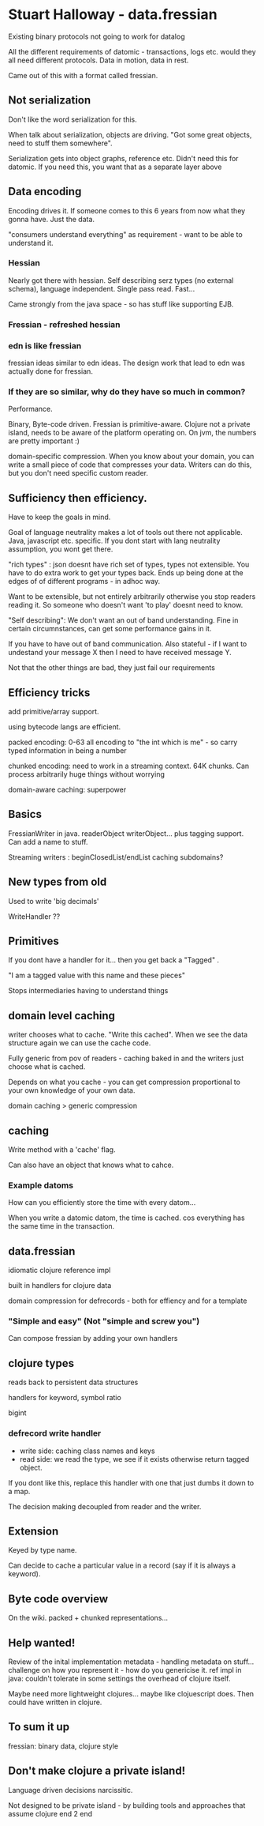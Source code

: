 * Stuart Halloway  - data.fressian

Existing binary protocols not going to work for datalog

All the different requirements of datomic - transactions, logs
etc. would they all need different protocols. Data in motion, data in
rest.

Came out of this with a format called fressian.

** Not serialization

Don't like the word serialization for this. 

When talk about serialization, objects are driving. "Got some great
objects, need to stuff them somewhere".

Serialization gets into object graphs, reference etc. Didn't need
this for datomic. If you need this, you want that as a separate layer
above

** Data encoding

Encoding drives it. If someone comes to this 6 years from now what
they gonna have. Just the data.

"consumers understand everything" as requirement - want to be able to
understand it.

*** Hessian

Nearly got there with hessian. Self describing serz types (no
external schema), language independent. Single pass read. Fast... 

Came strongly from the java space - so has stuff like supporting EJB.

*** Fressian - refreshed hessian

*** edn is like fressian

fressian ideas similar to edn ideas. The design work that lead to edn
was actually done for fressian.

*** If they are so similar, why do they have so much in common?

Performance.

Binary, Byte-code driven. Fressian is primitive-aware. Clojure not a
private island, needs to be aware of the platform operating on. On
jvm, the numbers are pretty important :)

domain-specific compression. When you know about your domain, you can
write a small piece of code that compresses your data. Writers can do
this, but you don't need specific custom reader.

** Sufficiency then efficiency.

Have to keep the goals in mind. 

Goal of language neutrality makes a lot of tools out there not
applicable. Java, javascript etc. specific. If you dont start with
lang neutrality assumption, you wont get there.

"rich types" : json doesnt have rich set of types, types not
extensible. You have to do extra work to get your types back. 
Ends up being done at the edges of of different programs - in adhoc
way. 

Want to be extensible, but not entirely arbitrarily otherwise you
stop readers reading it. So someone who doesn't want 'to play' doesnt
need to know.

"Self describing": We don't want an out of band understanding. Fine
in certain circumnstances, can get some performance gains in it.

If you have to have out of band communication. Also stateful - if I
want to undestand your message X then I need to have received message
Y.

Not that the other things are bad, they just fail our requirements

** Efficiency tricks

add primitive/array support.

using bytecode langs are efficient.

packed encoding: 0-63 all encoding to "the int which is me" - so
carry typed information in being a number

chunked encoding: need to work in a streaming context. 64K
chunks. Can process arbitrarily huge things without worrying

domain-aware caching: superpower

** Basics

FressianWriter in java. readerObject writerObject... plus tagging
support. Can add a name to stuff.

Streaming writers : beginClosedList/endList caching subdomains?

** New types from old

Used to write 'big decimals'

WriteHandler ??

** Primitives

If you dont have a handler for it... then you get back a "Tagged" . 

"I am a tagged value with this name and these pieces"

Stops intermediaries having to understand things

** domain level caching

writer chooses what to cache. "Write this cached". When we see the
data structure again we can use the cache code.

Fully generic from pov of readers - caching baked in and the writers
just choose what is cached.

Depends on what you cache - you can get compression proportional to
your own knowledge of your own data.

domain caching > generic compression

** caching

Write method with a 'cache' flag.

Can also have an object that knows what to cahce.

*** Example datoms

How can you efficiently store the time with every datom... 

When you write a datomic datom, the time is cached. cos everything
has the same time in the transaction.

** data.fressian

idiomatic clojure reference impl

built in handlers for clojure data

domain compression for defrecords - both for effiency and for a
template

*** "Simple and easy" (Not "simple and screw you")

Can compose fressian by adding your own handlers

** clojure types

reads back to persistent data structures

handlers for keyword, symbol ratio

bigint

*** defrecord write handler
+ write side: caching class names and keys
+ read side: we read the type, we see if it exists otherwise return
  tagged object.

If you dont like this, replace this handler with one that just dumbs
it down to a map.

The decision making decoupled from reader and the writer.

** Extension

Keyed by type name.

Can decide to cache a particular value in a record (say if it is
always a keyword).

** Byte code overview

On the wiki. packed + chunked representations... 

** Help wanted!

Review of the inital implementation 
metadata - handling metadata on stuff... challenge on how you
represent it - how do you genericise it.
ref impl in java: couldn't tolerate in some settings the overhead of
clojure itself.

Maybe need more lightweight clojures... maybe like clojuescript
does. Then could have written in clojure.

** To sum it up

fressian: binary data, clojure style

** Don't make clojure a private island!

Language driven decisions narcissitic. 

Not designed to be private island - by building tools and approaches
that assume clojure end 2 end

